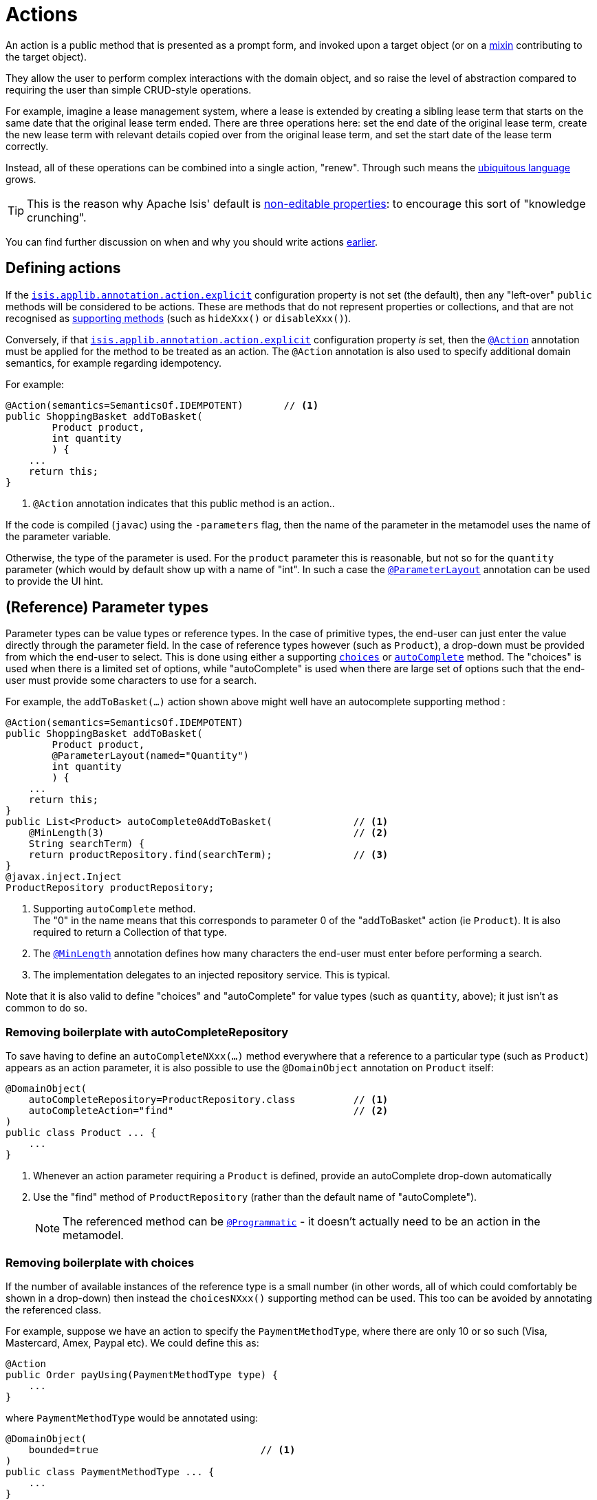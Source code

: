 [#actions]
= Actions

:Notice: Licensed to the Apache Software Foundation (ASF) under one or more contributor license agreements. See the NOTICE file distributed with this work for additional information regarding copyright ownership. The ASF licenses this file to you under the Apache License, Version 2.0 (the "License"); you may not use this file except in compliance with the License. You may obtain a copy of the License at. http://www.apache.org/licenses/LICENSE-2.0 . Unless required by applicable law or agreed to in writing, software distributed under the License is distributed on an "AS IS" BASIS, WITHOUT WARRANTIES OR  CONDITIONS OF ANY KIND, either express or implied. See the License for the specific language governing permissions and limitations under the License.
:page-partial:


An action is a public method that is presented as a prompt form, and invoked upon a target object (or on a xref:overview.adoc#mixins[mixin] contributing to the target object).

They allow the user to perform complex interactions with the domain object, and so raise the level of abstraction compared to requiring the user than simple CRUD-style operations.

For example, imagine a lease management system, where a lease is extended by creating a sibling lease term that starts on the same date that the original lease term ended.
There are three operations here: set the end date of the original lease term, create the new lease term with relevant details copied over from the original lease term, and set the start date of the lease term correctly.

Instead, all of these operations can be combined into a single action, "renew".
Through such means the xref:concepts-patterns.adoc#ubiquitous-language[ubiquitous language] grows.

TIP: This is the reason why Apache Isis' default is xref:object-members.adoc#editable-properties[non-editable properties]: to encourage this sort of "knowledge crunching".

You can find further discussion on when and why you should write actions xref:overview.adoc#actions[earlier].


== Defining actions

If the xref:refguide:config:sections/isis.applib.adoc#isis.applib.annotation.action.explicit[`isis.applib.annotation.action.explicit`] configuration property is not set (the default), then any "left-over" `public` methods will be considered to be actions.
These are methods that do not represent properties or collections, and that are not recognised as xref:business-rules.adoc[supporting methods] (such as `hideXxx()` or `disableXxx()`).

Conversely, if that xref:refguide:config:sections/isis.applib.adoc#isis.applib.annotation.action.explicit[`isis.applib.annotation.action.explicit`] configuration property _is_ set, then the xref:refguide:applib-ant:Action.adoc[`@Action`] annotation must be applied for the method to be treated as an action.
The `@Action` annotation is also used to specify additional domain semantics, for example regarding idempotency.

For example:

[source,java]
----
@Action(semantics=SemanticsOf.IDEMPOTENT)       // <.>
public ShoppingBasket addToBasket(
        Product product,
        int quantity
        ) {
    ...
    return this;
}
----

<.> `@Action` annotation indicates that this public method is an action..

If the code is compiled (`javac`) using the `-parameters` flag, then the name of the parameter in the metamodel uses the name of the parameter variable.

Otherwise, the type of the parameter is used.
For the `product` parameter this is reasonable, but not so for the `quantity` parameter (which would by default show up with a name of "int".
In such a case the xref:refguide:applib-ant:ParameterLayout.adoc[`@ParameterLayout`] annotation can be used to provide the UI hint.



[#reference-parameter-types]
== (Reference) Parameter types

Parameter types can be value types or reference types.
In the case of primitive types, the end-user can just enter the value directly through the parameter field.
In the case of reference types however (such as `Product`), a drop-down must be provided from which the end-user to select.
This is done using either a supporting xref:refguide:applib-cm:methods.adoc#choices[`choices`] or xref:refguide:applib-cm:methods.adoc#autoComplete[`autoComplete`] method.
The "choices" is used when there is a limited set of options, while "autoComplete" is used when there are large set of options such that the end-user must provide some characters to use for a search.

For example, the `addToBasket(...)` action shown above might well have an autocomplete supporting method :

[source,java]
----
@Action(semantics=SemanticsOf.IDEMPOTENT)
public ShoppingBasket addToBasket(
        Product product,
        @ParameterLayout(named="Quantity")
        int quantity
        ) {
    ...
    return this;
}
public List<Product> autoComplete0AddToBasket(              // <.>
    @MinLength(3)                                           // <.>
    String searchTerm) {
    return productRepository.find(searchTerm);              // <.>
}
@javax.inject.Inject
ProductRepository productRepository;
----

<.> Supporting `autoComplete` method. +
The "0" in the name means that this corresponds to parameter 0 of the "addToBasket" action (ie `Product`).
It is also required to return a Collection of that type.

<.> The xref:refguide:applib-ant:MinLength.adoc[`@MinLength`] annotation defines how many characters the end-user must enter before performing a search.

<.> The implementation delegates to an injected repository service.  This is typical.

Note that it is also valid to define "choices" and "autoComplete" for value types (such as `quantity`, above); it just isn't as common to do so.

=== Removing boilerplate with autoCompleteRepository

To save having to define an `autoCompleteNXxx(...)` method everywhere that a reference to a particular type (such as `Product`) appears as an action parameter, it is also possible to use the `@DomainObject` annotation on `Product` itself:

[source,java]
----
@DomainObject(
    autoCompleteRepository=ProductRepository.class          // <.>
    autoCompleteAction="find"                               // <.>
)
public class Product ... {
    ...
}
----
<.> Whenever an action parameter requiring a `Product` is defined, provide an autoComplete drop-down automatically
<.> Use the "find" method of `ProductRepository` (rather than the default name of "autoComplete").
+
NOTE: The referenced method can be xref:refguide:applib-ant:Programmatic.adoc[`@Programmatic`] - it doesn't actually need to be an action in the metamodel.

=== Removing boilerplate with choices

If the number of available instances of the reference type is a small number (in other words, all of which could comfortably be shown in a drop-down) then instead the `choicesNXxx()` supporting method can be used.
This too can be avoided by annotating the referenced class.

For example, suppose we have an action to specify the `PaymentMethodType`, where there are only 10 or so such (Visa, Mastercard, Amex, Paypal etc).
We could define this as:

[source,java]
----
@Action
public Order payUsing(PaymentMethodType type) {
    ...
}
----

where `PaymentMethodType` would be annotated using:

[source,java]
----
@DomainObject(
    bounded=true                            // <.>
)
public class PaymentMethodType ... {
    ...
}
----
<.> only a small (ie "bounded") number of instances available, meaning that the framework should render all in a drop-down.


== Collection Parameter types

Action parameters can also be collections of values (for example `List<String>`), or can be collections of references (such as `List<Customer>`).

For example:

[source,java]
----
@Action(semantics=SemanticsOf.IDEMPOTENT)
public ShoppingBasket addToBasket(
        List<Product> products,
        int quantity
        ) {
    // ...
    return this;
}
public List<Product> autoComplete0AddToBasket(              // <.>
                        @MinLength(3) String searchTerm) {
    return ...
}
----

As the example suggests, any collection parameter type must provide a way to select items, either by way of a "choices" or "autoComplete" supporting method or alternatively defined globally using xref:refguide:applib-ant:DomainObject.adoc[`@DomainObject`] on the referenced type (described xref:userguide:fun:object-members.adoc#reference-parameter-types[above]).


== Optional Parameters

Either the xref:refguide:applib-ant:Nullable.adoc[`@Nullable`] annotation or the xref:refguide:applib-ant:Parameter.adoc#optionality[`@Parameter#optionality`]  annotation/attribute can be used to indicate that a parameter can be left blank.

For example:

[source,java]
----
import javax.jdo.annotations.Column;
import lombok.Getter;
import lombok.Setter;
import org.joda.time.LocalDate;

@Action(semantics=SemanticsOf.IDEMPOTENT)
public Order invoice(
                PaymentMethodType paymentMethodType,
                @Nullable                                      // <.>
                @ParameterLayout(named="Ship no later than")
                LocalDate shipBy) {
    ...
    setShipBy(shipBy)
    return this;
}

@Column(allowsNull="true")                                     // <.>
@Property
@Getter @Setter
private LocalDate shipBy;
----
<.> Specifies the parameter is optional.
<.> Specifies the corresponding property is optional.
+
Note that this uses an ORM-specific mechanism to specify the same semantics (in this case, using JDO/DataNucleus' `@Column#allowsNull()`.)

See also xref:userguide:fun:meta-annotations.adoc#properties-vs-parameters[properties vs parameters].

== ``String`` Parameters (Length)

The xref:refguide:applib-ant:Parameter.adoc#maxLength[`@Parameter#maxLength`] annotation/attribute is used to specify the maximum number of characters allowed for a string parameter.

For example:

[source,java]
----
import javax.jdo.annotations.Column;
import lombok.Getter;
import lombok.Setter;

public Customer updateName(
                @Parameter(maxLength=50)                // <.>
                @ParameterLayout(named="First name")
                String firstName,
                @Parameter(maxLength=50)
                @ParameterLayout(named="Last name")
                String lastName) {
    setFirstName(firstName);
    setLastName(lastName);
    return this;
}

@Column(length=50)                                      // <.>
@Getter @Setter
private String firstName;

@Column(length=50)
@Getter @Setter
private String lastName;
----
<.> Specifies the parameter length using xref:refguide:applib-ant:Parameter.adoc#maxLength[`@Parameter#maxLength`] annotation
<.> Specifies the length of a corresponding property.
+
Note that this uses an ORM-specific annotation (in this case, xref:refguide:applib-ant:Column.adoc#length-for-strings[`@Column#length()`] annotation

[IMPORTANT]
====
Incidentally, note in the above example that the new value is assigned to the properties using the setter methods; the action does not simply set the instance field directly.

This is important, because it allows the ORM to keep track that this instance variable is "dirty" and so needs writing to the database table before the transaction completes.
====

See also xref:userguide:fun:meta-annotations.adoc#properties-vs-parameters[properties vs parameters].

== ``BigDecimal``s (Precision)

The xref:refguide:applib-ant:Digits.adoc[`@javax.validation.constraints.Digits#fraction`] annotation/attribute is used to specify the scale/precision of decimals.

For example:

[source,java]
----
import javax.jdo.annotations.Column;
import lombok.Getter;
import lombok.Setter;

public Order updateDiscount(
                @javax.validation.constraints.Digits(fraction=2)    // <.>
                @ParameterLayout(named="Discount rate")
                String discountRate) {
    setDiscountRate(discountRate);
    return this;
}

@Column(scale=2)                                                    // <.>
@Getter @Setter
private BigDecimal discountRate;
----
<.> Specifies the parameter precision using xref:refguide:applib-ant:Digits.adoc[`@Digits#fraction`].
<.> Specifies the corresponding property precision.
+
Note that this uses an ORM-specific annotation (in this case,  xref:refguide:applib-ant:Column.adoc#lengthscale-for-bigdecimals[`@Column#scale`]

See also xref:userguide:fun:meta-annotations.adoc#properties-vs-parameters[properties vs parameters].



